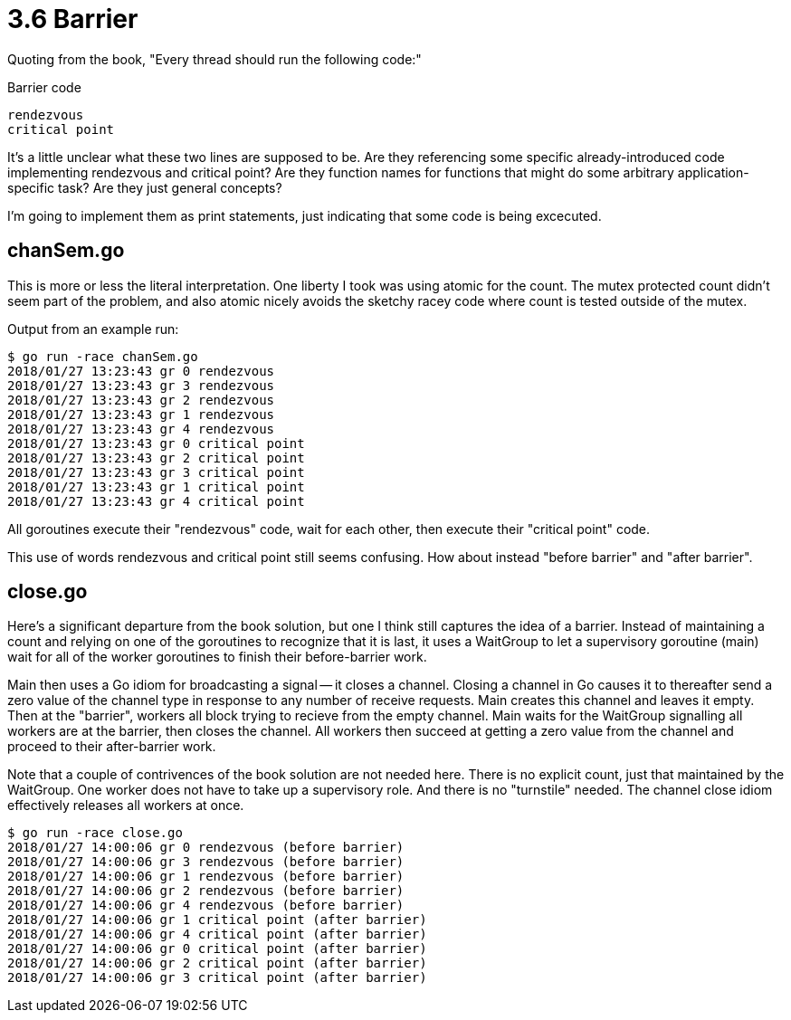 # 3.6 Barrier

Quoting from the book,  "Every thread should run the following code:"

.Barrier code
----
rendezvous
critical point
----

It's a little unclear what these two lines are supposed to be.  Are they
referencing some specific already-introduced code implementing rendezvous and
critical point?  Are they function names for functions that might do some
arbitrary application-specific task?  Are they just general concepts?

I'm going to implement them as print statements, just indicating that some
code is being excecuted.

## chanSem.go

This is more or less the literal interpretation.  One liberty I took was using
atomic for the count.  The mutex protected count didn't seem part of the
problem, and also atomic nicely avoids the sketchy racey code where count
is tested outside of the mutex.

Output from an example run:

----
$ go run -race chanSem.go
2018/01/27 13:23:43 gr 0 rendezvous
2018/01/27 13:23:43 gr 3 rendezvous
2018/01/27 13:23:43 gr 2 rendezvous
2018/01/27 13:23:43 gr 1 rendezvous
2018/01/27 13:23:43 gr 4 rendezvous
2018/01/27 13:23:43 gr 0 critical point
2018/01/27 13:23:43 gr 2 critical point
2018/01/27 13:23:43 gr 3 critical point
2018/01/27 13:23:43 gr 1 critical point
2018/01/27 13:23:43 gr 4 critical point
----

All goroutines execute their "rendezvous" code, wait for each other, then
execute their "critical point" code.

This use of words rendezvous and critical point still seems confusing.  How
about instead "before barrier" and "after barrier".

## close.go

Here's a significant departure from the book solution, but one I think still
captures the idea of a barrier.  Instead of maintaining a count and relying
on one of the goroutines to recognize that it is last, it uses a WaitGroup
to let a supervisory goroutine (main) wait for all of the worker goroutines
to finish their before-barrier work.

Main then uses a Go idiom for broadcasting a signal -- it closes a channel.
Closing a channel in Go causes it to thereafter send a zero value of the
channel type in response to any number of receive requests.  Main creates
this channel and leaves it empty.  Then at the "barrier", workers all block
trying to recieve from the empty channel.  Main waits for the WaitGroup
signalling all workers are at the barrier, then closes the channel.
All workers then succeed at getting a zero value from the channel and
proceed to their after-barrier work.

Note that a couple of contrivences of the book solution are not needed here.
There is no explicit count, just that maintained by the WaitGroup.  One
worker does not have to take up a supervisory role.  And there is no
"turnstile" needed.  The channel close idiom effectively releases all workers
at once.

----
$ go run -race close.go
2018/01/27 14:00:06 gr 0 rendezvous (before barrier)
2018/01/27 14:00:06 gr 3 rendezvous (before barrier)
2018/01/27 14:00:06 gr 1 rendezvous (before barrier)
2018/01/27 14:00:06 gr 2 rendezvous (before barrier)
2018/01/27 14:00:06 gr 4 rendezvous (before barrier)
2018/01/27 14:00:06 gr 1 critical point (after barrier)
2018/01/27 14:00:06 gr 4 critical point (after barrier)
2018/01/27 14:00:06 gr 0 critical point (after barrier)
2018/01/27 14:00:06 gr 2 critical point (after barrier)
2018/01/27 14:00:06 gr 3 critical point (after barrier)
----

